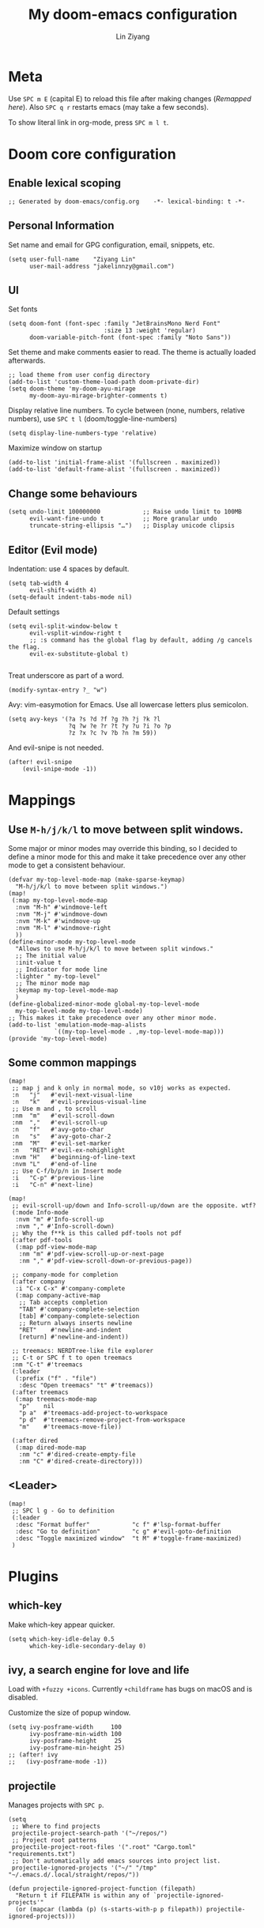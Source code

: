 #+TITLE: My doom-emacs configuration
#+AUTHOR: Lin Ziyang
#+PROPERTY: header-args    :results silent  :lexical t

* Meta
Use ~SPC m E~ (capital E) to reload this file after making changes ([[Execute all code blocks in the org buffer][Remapped here]]). Also ~SPC q r~ restarts emacs (may take a few seconds).

To show literal link in org-mode, press ~SPC m l t~.

* Doom core configuration

** Enable lexical scoping
#+begin_src elisp
;; Generated by doom-emacs/config.org    -*- lexical-binding: t -*-
#+end_src

** Personal Information
Set name and email for GPG configuration, email, snippets, etc.
#+begin_src elisp
(setq user-full-name    "Ziyang Lin"
      user-mail-address "jakelinnzy@gmail.com")
#+end_src

** UI
Set fonts
#+begin_src elisp
(setq doom-font (font-spec :family "JetBrainsMono Nerd Font"
                           :size 13 :weight 'regular)
      doom-variable-pitch-font (font-spec :family "Noto Sans"))
#+end_src

Set theme and make comments easier to read. The theme is actually loaded afterwards.
#+begin_src elisp
;; load theme from user config directory
(add-to-list 'custom-theme-load-path doom-private-dir)
(setq doom-theme 'my-doom-ayu-mirage
      my-doom-ayu-mirage-brighter-comments t)
#+end_src

Display relative line numbers. To cycle between (none, numbers, relative numbers), use ~SPC t l~ (doom/toggle-line-numbers)
#+begin_src elisp
(setq display-line-numbers-type 'relative)
#+end_src

Maximize window on startup
#+begin_src elisp
(add-to-list 'initial-frame-alist '(fullscreen . maximized))
(add-to-list 'default-frame-alist '(fullscreen . maximized))
#+end_src

** Change some behaviours
#+begin_src elisp
(setq undo-limit 100000000            ;; Raise undo limit to 100MB
      evil-want-fine-undo t           ;; More granular undo
      truncate-string-ellipsis "…")   ;; Display unicode clipsis
#+end_src

** Editor (Evil mode)
Indentation: use 4 spaces by default.
#+begin_src elisp
(setq tab-width 4
      evil-shift-width 4)
(setq-default indent-tabs-mode nil)
#+end_src
Default settings
#+begin_src elisp
(setq evil-split-window-below t
      evil-vsplit-window-right t
      ;; :s command has the global flag by default, adding /g cancels the flag.
      evil-ex-substitute-global t)

#+end_src
Treat underscore as part of a word.
#+begin_src elisp
(modify-syntax-entry ?_ "w")
#+end_src
Avy: vim-easymotion for Emacs.
Use all lowercase letters plus semicolon.
#+begin_src elisp
(setq avy-keys '(?a ?s ?d ?f ?g ?h ?j ?k ?l
                 ?q ?w ?e ?r ?t ?y ?u ?i ?o ?p
                 ?z ?x ?c ?v ?b ?n ?m 59))
#+end_src
And evil-snipe is not needed.
#+begin_src elisp
(after! evil-snipe
    (evil-snipe-mode -1))
#+end_src


* Mappings

** Use ~M-h/j/k/l~ to move between split windows.
Some major or minor modes may override this binding, so I decided to define a minor mode for this and make it take precedence over any other mode to get a consistent behaviour.

#+begin_src elisp
(defvar my-top-level-mode-map (make-sparse-keymap)
  "M-h/j/k/l to move between split windows.")
(map!
 (:map my-top-level-mode-map
  :nvm "M-h" #'windmove-left
  :nvm "M-j" #'windmove-down
  :nvm "M-k" #'windmove-up
  :nvm "M-l" #'windmove-right
  ))
(define-minor-mode my-top-level-mode
  "Allows to use M-h/j/k/l to move between split windows."
  ;; The initial value
  :init-value t
  ;; Indicator for mode line
  :lighter " my-top-level"
  ;; The minor mode map
  :keymap my-top-level-mode-map
  )
(define-globalized-minor-mode global-my-top-level-mode
  my-top-level-mode my-top-level-mode)
;; This makes it take precedence over any other minor mode.
(add-to-list 'emulation-mode-map-alists
             `((my-top-level-mode . ,my-top-level-mode-map)))
(provide 'my-top-level-mode)
#+end_src

** Some common mappings
#+begin_src elisp
(map!
 ;; map j and k only in normal mode, so v10j works as expected.
 :n   "j"   #'evil-next-visual-line
 :n   "k"   #'evil-previous-visual-line
 ;; Use m and , to scroll
 :nm  "m"   #'evil-scroll-down
 :nm  ","   #'evil-scroll-up
 :n   "f"   #'avy-goto-char
 :n   "s"   #'avy-goto-char-2
 :nm  "M"   #'evil-set-marker
 :n   "RET" #'evil-ex-nohighlight
 :nvm "H"   #'beginning-of-line-text
 :nvm "L"   #'end-of-line
 ;; Use C-f/b/p/n in Insert mode
 :i   "C-p" #'previous-line
 :i   "C-n" #'next-line)

(map!
 ;; evil-scroll-up/down and Info-scroll-up/down are the opposite. wtf?
 (:mode Info-mode
  :nvm "m" #'Info-scroll-up
  :nvm "," #'Info-scroll-down)
 ;; Why the f**k is this called pdf-tools not pdf
 (:after pdf-tools
  (:map pdf-view-mode-map
   :nm "m" #'pdf-view-scroll-up-or-next-page
   :nm "," #'pdf-view-scroll-down-or-previous-page))

 ;; company-mode for completion
 (:after company
  :i "C-x C-x" #'company-complete
  (:map company-active-map
   ;; Tab accepts completion
   "TAB" #'company-complete-selection
   [tab] #'company-complete-selection
   ;; Return always inserts newline
   "RET"    #'newline-and-indent
   [return] #'newline-and-indent))

 ;; treemacs: NERDTree-like file explorer
 ;; C-t or SPC f t to open treemacs
 :nm "C-t" #'treemacs
 (:leader
  (:prefix ("f" . "file")
   :desc "Open treemacs" "t" #'treemacs))
 (:after treemacs
  (:map treemacs-mode-map
   "p"    nil
   "p a"  #'treemacs-add-project-to-workspace
   "p d"  #'treemacs-remove-project-from-workspace
   "m"    #'treemacs-move-file))

 (:after dired
  (:map dired-mode-map
   :nm "c" #'dired-create-empty-file
   :nm "C" #'dired-create-directory)))
#+end_src
** <Leader>
#+begin_src elisp
(map!
 ;; SPC l g - Go to definition
 (:leader
  :desc "Format buffer"            "c f" #'lsp-format-buffer
  :desc "Go to definition"         "c g" #'evil-goto-definition
  :desc "Toggle maximized window"  "t M" #'toggle-frame-maximized)
 )
#+end_src


* Plugins

** which-key
Make which-key appear quicker.
#+begin_src elisp
(setq which-key-idle-delay 0.5
      which-key-idle-secondary-delay 0)
#+end_src

** ivy, a search engine for love and life
Load with ~+fuzzy +icons~. Currently ~+childframe~ has bugs on macOS and is disabled.

Customize the size of popup window.
#+begin_src elisp
(setq ivy-posframe-width     100
      ivy-posframe-min-width 100
      ivy-posframe-height     25
      ivy-posframe-min-height 25)
;; (after! ivy
;;   (ivy-posframe-mode -1))
#+end_src

** projectile
Manages projects with ~SPC p~.
#+begin_src elisp
(setq
 ;; Where to find projects
 projectile-project-search-path '("~/repos/")
 ;; Project root patterns
 projectile-project-root-files '(".root" "Cargo.toml" "requirements.txt")
 ;; Don't automatically add emacs sources into project list.
 projectile-ignored-projects '("~/" "/tmp" "~/.emacs.d/.local/straight/repos/"))

(defun projectile-ignored-project-function (filepath)
  "Return t if FILEPATH is within any of `projectile-ignored-projects'"
  (or (mapcar (lambda (p) (s-starts-with-p p filepath)) projectile-ignored-projects)))
#+end_src


* Language integration

** LSP-mode
#+begin_src elisp
(setq lsp-enable-snippet t
      lsp-idle-delay 0.2)
;; set priorities of language servers
(after! lsp-mode
  ;; mspyls for python
  (set-lsp-priority! 'mspyls 1)
  ;; clangd for C/C++
  (set-lsp-priority! 'clangd 1)
  ;; rls for rust
  (set-lsp-priority! 'rls    1))
#+end_src

** Python
Python's language server doens't support formatting, so a dedicated plugin (~py-autopep8~) is needed. ~SPC m f~ to format python code.
#+begin_src elisp
(map!
 (:after python
  (:map python-mode-map
   :localleader
   :desc "Format with autopep8" "f" #'py-autopep8-buffer)))
#+end_src

* Org Mode

** Execute all code blocks in the org buffer
Use ~SPC m E~
#+begin_src elisp
(map! :mode org-mode
      (:localleader
       :desc "Execute buffer" "E" #'org-babel-execute-buffer))
#+end_src
** Toggle visibility of current block
#+begin_src elisp
(map! :mode org-mode
      (:localleader
       :desc "Toggle visibility of block" "v" #'org-hide-block-toggle))
#+end_src
** Change org directory
This has to be set before org loads.
#+begin_src elisp
(setq org-directory "~/Documents/org/")
#+end_src
** Hide block delimiters
[[https://pank.eu/blog/pretty-babel-src-blocks.html][Source]]
#+begin_src elisp
(with-eval-after-load 'org
  (defvar-local rasmus/org-at-src-begin -1
    "Variable that holds whether last position was a ")

  (defvar rasmus/ob-header-symbol ?☰
    "Symbol used for babel headers")

  (defun rasmus/org-prettify-src--update ()
    (let ((case-fold-search t)
          (re "^[ \t]*#\\+begin_src[ \t]+[^ \f\t\n\r\v]+[ \t]*")
          found)
      (save-excursion
        (goto-char (point-min))
        (while (re-search-forward re nil t)
          (goto-char (match-end 0))
          (let ((args (org-trim
                       (buffer-substring-no-properties (point)
                                                       (line-end-position)))))
            (when (org-string-nw-p args)
              (let ((new-cell (cons args rasmus/ob-header-symbol)))
                (cl-pushnew new-cell prettify-symbols-alist :test #'equal)
                (cl-pushnew new-cell found :test #'equal)))))
        (setq prettify-symbols-alist
              (cl-set-difference prettify-symbols-alist
                                 (cl-set-difference
                                  (cl-remove-if-not
                                   (lambda (elm)
                                     (eq (cdr elm) rasmus/ob-header-symbol))
                                   prettify-symbols-alist)
                                  found :test #'equal)))
        ;; Clean up old font-lock-keywords.
        (font-lock-remove-keywords nil prettify-symbols--keywords)
        (setq prettify-symbols--keywords (prettify-symbols--make-keywords))
        (font-lock-add-keywords nil prettify-symbols--keywords)
        (while (re-search-forward re nil t)
          (font-lock-flush (line-beginning-position) (line-end-position))))))

  (defun rasmus/org-prettify-src ()
    "Hide src options via `prettify-symbols-mode'.
  `prettify-symbols-mode' is used because it has uncollpasing. It's
  may not be efficient."
    (let* ((case-fold-search t)
           (at-src-block (save-excursion
                           (beginning-of-line)
                           (looking-at "^[ \t]*#\\+begin_src[ \t]+[^ \f\t\n\r\v]+[ \t]*"))))
      ;; Test if we moved out of a block.
      (when (or (and rasmus/org-at-src-begin
                     (not at-src-block))
                ;; File was just opened.
                (eq rasmus/org-at-src-begin -1))
        (rasmus/org-prettify-src--update))
      ;; Remove composition if at line; doesn't work properly.
      ;; (when at-src-block
      ;;   (with-silent-modifications
      ;;     (remove-text-properties (match-end 0)
      ;;                             (1+ (line-end-position))
      ;;                             '(composition))))
      (setq rasmus/org-at-src-begin at-src-block)))

  (defun rasmus/org-prettify-symbols ()
    (mapc (apply-partially 'add-to-list 'prettify-symbols-alist)
          (cl-reduce 'append
                     (mapcar (lambda (x) (list x (cons (upcase (car x)) (cdr x))))
                             `(("#+begin_src" . ?➤) ;; ➤ 🖝 ➟ ➤ ✎
                               ("#+end_src"   . ?¶) ;; ⏹
                               ("#+header:" . ,rasmus/ob-header-symbol)
                               ("#+begin_quote" . ?»)
                               ("#+end_quote" . ?«)))))
    (turn-on-prettify-symbols-mode)
    ;;(add-hook 'post-command-hook 'rasmus/org-prettify-src t t)
    )
  (add-hook 'org-mode-hook #'rasmus/org-prettify-symbols))
#+end_src

* Done
#+begin_src elisp
"Done."
#+end_src
